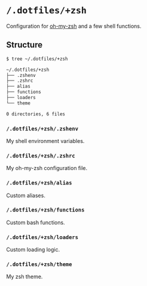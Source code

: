 * =/.dotfiles/+zsh=
Configuration for [[https://github.com/robbyrussell/oh-my-zsh][oh-my-zsh]] and a few shell functions.

** Structure
#+BEGIN_SRC bash
$ tree ~/.dotfiles/+zsh

~/.dotfiles/+zsh
├── .zshenv
├── .zshrc
├── alias
├── functions
├── loaders
└── theme

0 directories, 6 files

#+END_SRC
*** =/.dotfiles/+zsh/.zshenv=
My shell environment variables.
*** =/.dotfiles/+zsh/.zshrc=
My oh-my-zsh configuration file.
*** =/.dotfiles/+zsh/alias=
Custom aliases.
*** =/.dotfiles/+zsh/functions=
Custom bash functions.
*** =/.dotfiles/+zsh/loaders=
Custom loading logic.
*** =/.dotfiles/+zsh/theme=
My zsh theme.